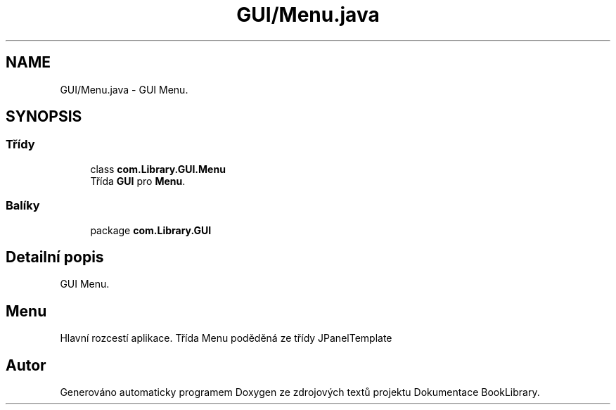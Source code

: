 .TH "GUI/Menu.java" 3 "ne 17. kvě 2020" "Version 1" "Dokumentace BookLibrary" \" -*- nroff -*-
.ad l
.nh
.SH NAME
GUI/Menu.java \- GUI Menu\&.  

.SH SYNOPSIS
.br
.PP
.SS "Třídy"

.in +1c
.ti -1c
.RI "class \fBcom\&.Library\&.GUI\&.Menu\fP"
.br
.RI "Třída \fBGUI\fP pro \fBMenu\fP\&. "
.in -1c
.SS "Balíky"

.in +1c
.ti -1c
.RI "package \fBcom\&.Library\&.GUI\fP"
.br
.in -1c
.SH "Detailní popis"
.PP 
GUI Menu\&. 


.SH "Menu"
.PP
.PP
Hlavní rozcestí aplikace\&. Třída Menu poděděná ze třídy JPanelTemplate 
.SH "Autor"
.PP 
Generováno automaticky programem Doxygen ze zdrojových textů projektu Dokumentace BookLibrary\&.
